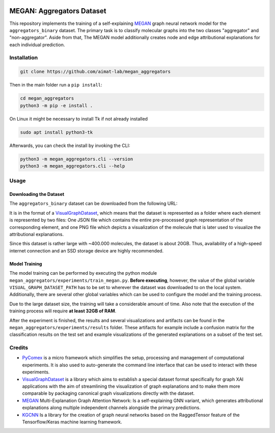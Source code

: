 |made-with-python| |python-version| |version|

.. |made-with-python| image:: https://img.shields.io/badge/Made%20with-Python-1f425f.svg
   :target: https://www.python.org/

.. |python-version| image:: https://img.shields.io/badge/Python-3.8.0-green.svg
   :target: https://www.python.org/

.. |version| image:: https://img.shields.io/badge/version-0.1.0-orange.svg
   :target: https://www.python.org/

=============
MEGAN: Aggregators Dataset
=============

This repository implements the training of a self-explaining MEGAN_ graph neural network model for the
``aggregators_binary`` dataset. The primary task is to classify molecular graphs into the two classes
"aggregator" and "non-aggregator".
Aside from that, The MEGAN model additionally creates node and edge attributional
explanations for each individual prediction.

Installation
============

.. code-block:: shell

    git clone https://github.com/aimat-lab/megan_aggregators

Then in the main folder run a ``pip install``:

.. code-block:: shell

    cd megan_aggregators
    python3 -m pip -e install .

On Linux it might be necessary to install Tk if not already installed

.. code-block:: shell

    sudo apt install python3-tk

Afterwards, you can check the install by invoking the CLI:

.. code-block:: shell

    python3 -m megan_aggregators.cli --version
    python3 -m megan_aggregators.cli --help


Usage
=====

Downloading the Dataset
-----------------------

The ``aggregators_binary`` dataset can be downloaded from the following URL:

It is in the format of a VisualGraphDataset_, which means that the dataset is represented as a folder
where each element is represented by two files: One JSON file which contains the entire pre-processed graph
representation of the corresponding element, and one PNG file which depicts a visualization of the molecule
that is later used to visualize the attributional explanations.

Since this dataset is rather large with ~400.000 molecules, the dataset is about 20GB. Thus, availability
of a high-speed internet connection and an SSD storage device are highly recommended.

Model Training
--------------

The model training can be performed by executing the python module
``megan_aggregators/experiments/train_megan.py``. **Before executing**, however, the value of the global
variable ``VISUAL_GRAPH_DATASET_PATH`` has to be set to wherever the dataset was downloaded to on the local
system. Additionally, there are several other global variables which can be used to configure the model and
the training process.

Due to the large dataset size, the training will take a considerable amount of time. Also note that the
execution of the training process will require **at least 32GB of RAM**.

After the experiment is finished, the results and several visualizations and artifacts can be found in the
``megan_aggregators/experiments/results`` folder. These artifacts for example include a confusion matrix
for the classification results on the test set and example visualizations of the generated explanations on
a subset of the test set.

Credits
=======

* PyComex_ is a micro framework which simplifies the setup, processing and management of computational
  experiments. It is also used to auto-generate the command line interface that can be used to interact
  with these experiments.
* VisualGraphDataset_ is a library which aims to establish a special dataset format specifically for graph
  XAI applications with the aim of streamlining the visualization of graph explanations and to make them
  more comparable by packaging canonical graph visualizations directly with the dataset.
* MEGAN_ Multi-Explanation Graph Attention Network: Is a self-explaining GNN variant, which generates
  attributional explanations along multiple independent channels alongside the primary predictions.
* KGCNN_ Is a library for the creation of graph neural networks based on the RaggedTensor feature of the
  Tensorflow/Keras machine learning framework.

.. _PyComex: https://github.com/the16thpythonist/pycomex
.. _VisualGraphDataset: https://github.com/awa59kst120df/visual_graph_datasets
.. _MEGAN: https://github.com/awa59kst120df/graph_attention_student
.. _KGCNN: https://github.com/aimat-lab/gcnn_keras